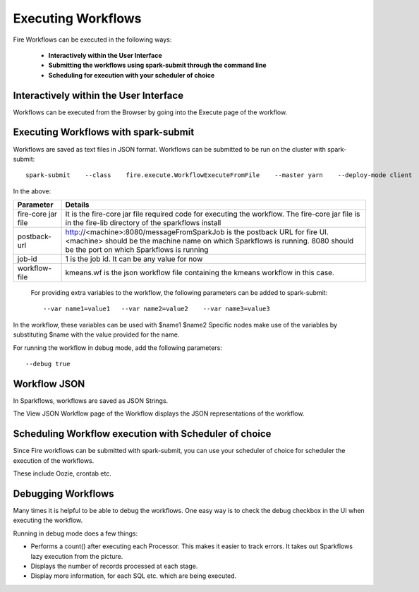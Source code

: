 Executing Workflows
===================

Fire Workflows can be executed in the following ways:
 
 * **Interactively within the User Interface**
 * **Submitting the workflows using spark-submit through the command line**
 * **Scheduling for execution with your scheduler of choice**
 
Interactively within the User Interface
------------------------------------------

Workflows can be executed from the Browser by going into the Execute page of the workflow.


.. figure:: ../../_assets/user-guide/execute-workflow.png
   :alt: Sparkflows Execute Workflow
   :align: center

Executing Workflows with spark-submit
--------------------------------------
 
Workflows are saved as text files in JSON format.
Workflows can be submitted to be run on the cluster with spark-submit::
  
    spark-submit    --class    fire.execute.WorkflowExecuteFromFile    --master yarn    --deploy-mode client    --executor-memory 1G    --num-executors 1    --executor-cores 1       fire-core-1.4.2-jar-with-dependencies.jar       --postback-url http://<machine>:8080/messageFromSparkJob        --job-id 1         --workflow-file      kmeans.wf


In the above:

+--------------------+--------------------------------------------------------------------------------------------------------------------------------------------------------------------------------------------------------+
| Parameter          | Details                                                                                                                                                                                                |
+====================+========================================================================================================================================================================================================+
| fire-core jar file | It is the fire-core jar file required code for executing the workflow. The fire-core jar file is in the fire-lib directory of the sparkflows install                                                   |
+--------------------+--------------------------------------------------------------------------------------------------------------------------------------------------------------------------------------------------------+
| postback-url       | http://<machine>:8080/messageFromSparkJob is the postback URL for fire UI. <machine> should be the machine name on which Sparkflows is running. 8080 should be the port on which Sparkflows is running |
+--------------------+--------------------------------------------------------------------------------------------------------------------------------------------------------------------------------------------------------+
| job-id             | 1 is the job id. It can be any value for now                                                                                                                                                           |
+--------------------+--------------------------------------------------------------------------------------------------------------------------------------------------------------------------------------------------------+
| workflow-file      | kmeans.wf is the json workflow file containing the kmeans workflow in this case.                                                                                                                       |
+--------------------+--------------------------------------------------------------------------------------------------------------------------------------------------------------------------------------------------------+


 For providing extra variables to the workflow, the following parameters can be added to spark-submit::
 
    --var name1=value1   --var name2=value2    --var name3=value3
 
In the workflow, these variables can be used with $name1    $name2
Specific nodes make use of the variables by substituting $name with the value provided for the name.
 
For running the workflow in debug mode, add the following parameters::

    --debug true
    

Workflow JSON
--------------
 
In Sparkflows, workflows are saved as JSON Strings. 
  
The View JSON Workflow page of the Workflow displays the JSON representations of the workflow. 



.. figure:: ../../_assets/user-guide/json-workflow.png
   :alt: Sparkflows Json Workflow
   :align: center
 
 
Scheduling Workflow execution with Scheduler of choice
----------------------------------------------------------
 
Since Fire workflows can be submitted with spark-submit, you can use your scheduler of choice for scheduler the execution of the workflows.
 
These include Oozie, crontab etc.
 

 
Debugging Workflows
-------------------
 
Many times it is helpful to be able to debug the workflows. One easy way is to check the debug checkbox in the UI when executing the workflow.
 
Running in debug mode does a few things:

* Performs a count() after executing each Processor. This makes it easier to track errors. It takes out Sparkflows lazy execution from the picture.
* Displays the number of records processed at each stage.
* Display more information, for each SQL etc. which are being executed.





